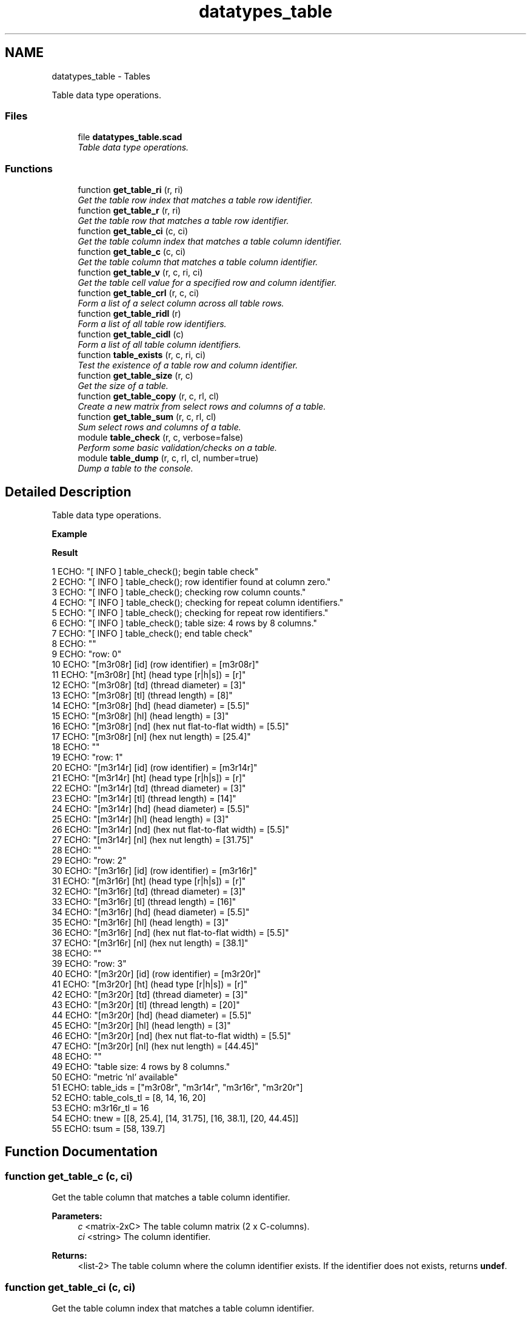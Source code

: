 .TH "datatypes_table" 3 "Fri Apr 7 2017" "Version v0.6.1" "omdl" \" -*- nroff -*-
.ad l
.nh
.SH NAME
datatypes_table \- Tables
.PP
Table data type operations\&.  

.SS "Files"

.in +1c
.ti -1c
.RI "file \fBdatatypes_table\&.scad\fP"
.br
.RI "\fITable data type operations\&. \fP"
.in -1c
.SS "Functions"

.in +1c
.ti -1c
.RI "function \fBget_table_ri\fP (r, ri)"
.br
.RI "\fIGet the table row index that matches a table row identifier\&. \fP"
.ti -1c
.RI "function \fBget_table_r\fP (r, ri)"
.br
.RI "\fIGet the table row that matches a table row identifier\&. \fP"
.ti -1c
.RI "function \fBget_table_ci\fP (c, ci)"
.br
.RI "\fIGet the table column index that matches a table column identifier\&. \fP"
.ti -1c
.RI "function \fBget_table_c\fP (c, ci)"
.br
.RI "\fIGet the table column that matches a table column identifier\&. \fP"
.ti -1c
.RI "function \fBget_table_v\fP (r, c, ri, ci)"
.br
.RI "\fIGet the table cell value for a specified row and column identifier\&. \fP"
.ti -1c
.RI "function \fBget_table_crl\fP (r, c, ci)"
.br
.RI "\fIForm a list of a select column across all table rows\&. \fP"
.ti -1c
.RI "function \fBget_table_ridl\fP (r)"
.br
.RI "\fIForm a list of all table row identifiers\&. \fP"
.ti -1c
.RI "function \fBget_table_cidl\fP (c)"
.br
.RI "\fIForm a list of all table column identifiers\&. \fP"
.ti -1c
.RI "function \fBtable_exists\fP (r, c, ri, ci)"
.br
.RI "\fITest the existence of a table row and column identifier\&. \fP"
.ti -1c
.RI "function \fBget_table_size\fP (r, c)"
.br
.RI "\fIGet the size of a table\&. \fP"
.ti -1c
.RI "function \fBget_table_copy\fP (r, c, rl, cl)"
.br
.RI "\fICreate a new matrix from select rows and columns of a table\&. \fP"
.ti -1c
.RI "function \fBget_table_sum\fP (r, c, rl, cl)"
.br
.RI "\fISum select rows and columns of a table\&. \fP"
.ti -1c
.RI "module \fBtable_check\fP (r, c, verbose=false)"
.br
.RI "\fIPerform some basic validation/checks on a table\&. \fP"
.ti -1c
.RI "module \fBtable_dump\fP (r, c, rl, cl, number=true)"
.br
.RI "\fIDump a table to the console\&. \fP"
.in -1c
.SH "Detailed Description"
.PP 
Table data type operations\&. 

\fBExample\fP 
.PP
 
.PP
.nf

.fi
.PP
.PP
\fBResult\fP 
.PP
.nf
1 ECHO: "[ INFO ] table_check(); begin table check"
2 ECHO: "[ INFO ] table_check(); row identifier found at column zero\&."
3 ECHO: "[ INFO ] table_check(); checking row column counts\&."
4 ECHO: "[ INFO ] table_check(); checking for repeat column identifiers\&."
5 ECHO: "[ INFO ] table_check(); checking for repeat row identifiers\&."
6 ECHO: "[ INFO ] table_check(); table size: 4 rows by 8 columns\&."
7 ECHO: "[ INFO ] table_check(); end table check"
8 ECHO: ""
9 ECHO: "row: 0"
10 ECHO: "[m3r08r] [id] (row identifier)             = [m3r08r]"
11 ECHO: "[m3r08r] [ht] (head type [r|h|s])          = [r]"
12 ECHO: "[m3r08r] [td] (thread diameter)            = [3]"
13 ECHO: "[m3r08r] [tl] (thread length)              = [8]"
14 ECHO: "[m3r08r] [hd] (head diameter)              = [5\&.5]"
15 ECHO: "[m3r08r] [hl] (head length)                = [3]"
16 ECHO: "[m3r08r] [nd] (hex nut flat-to-flat width) = [5\&.5]"
17 ECHO: "[m3r08r] [nl] (hex nut length)             = [25\&.4]"
18 ECHO: ""
19 ECHO: "row: 1"
20 ECHO: "[m3r14r] [id] (row identifier)             = [m3r14r]"
21 ECHO: "[m3r14r] [ht] (head type [r|h|s])          = [r]"
22 ECHO: "[m3r14r] [td] (thread diameter)            = [3]"
23 ECHO: "[m3r14r] [tl] (thread length)              = [14]"
24 ECHO: "[m3r14r] [hd] (head diameter)              = [5\&.5]"
25 ECHO: "[m3r14r] [hl] (head length)                = [3]"
26 ECHO: "[m3r14r] [nd] (hex nut flat-to-flat width) = [5\&.5]"
27 ECHO: "[m3r14r] [nl] (hex nut length)             = [31\&.75]"
28 ECHO: ""
29 ECHO: "row: 2"
30 ECHO: "[m3r16r] [id] (row identifier)             = [m3r16r]"
31 ECHO: "[m3r16r] [ht] (head type [r|h|s])          = [r]"
32 ECHO: "[m3r16r] [td] (thread diameter)            = [3]"
33 ECHO: "[m3r16r] [tl] (thread length)              = [16]"
34 ECHO: "[m3r16r] [hd] (head diameter)              = [5\&.5]"
35 ECHO: "[m3r16r] [hl] (head length)                = [3]"
36 ECHO: "[m3r16r] [nd] (hex nut flat-to-flat width) = [5\&.5]"
37 ECHO: "[m3r16r] [nl] (hex nut length)             = [38\&.1]"
38 ECHO: ""
39 ECHO: "row: 3"
40 ECHO: "[m3r20r] [id] (row identifier)             = [m3r20r]"
41 ECHO: "[m3r20r] [ht] (head type [r|h|s])          = [r]"
42 ECHO: "[m3r20r] [td] (thread diameter)            = [3]"
43 ECHO: "[m3r20r] [tl] (thread length)              = [20]"
44 ECHO: "[m3r20r] [hd] (head diameter)              = [5\&.5]"
45 ECHO: "[m3r20r] [hl] (head length)                = [3]"
46 ECHO: "[m3r20r] [nd] (hex nut flat-to-flat width) = [5\&.5]"
47 ECHO: "[m3r20r] [nl] (hex nut length)             = [44\&.45]"
48 ECHO: ""
49 ECHO: "table size: 4 rows by 8 columns\&."
50 ECHO: "metric 'nl' available"
51 ECHO: table_ids = ["m3r08r", "m3r14r", "m3r16r", "m3r20r"]
52 ECHO: table_cols_tl = [8, 14, 16, 20]
53 ECHO: m3r16r_tl = 16
54 ECHO: tnew = [[8, 25\&.4], [14, 31\&.75], [16, 38\&.1], [20, 44\&.45]]
55 ECHO: tsum = [58, 139\&.7]

.fi
.PP
 
.SH "Function Documentation"
.PP 
.SS "function get_table_c (c, ci)"

.PP
Get the table column that matches a table column identifier\&. 
.PP
\fBParameters:\fP
.RS 4
\fIc\fP <matrix-2xC> The table column matrix (2 x C-columns)\&. 
.br
\fIci\fP <string> The column identifier\&.
.RE
.PP
\fBReturns:\fP
.RS 4
<list-2> The table column where the column identifier exists\&. If the identifier does not exists, returns \fBundef\fP\&. 
.RE
.PP

.SS "function get_table_ci (c, ci)"

.PP
Get the table column index that matches a table column identifier\&. 
.PP
\fBParameters:\fP
.RS 4
\fIc\fP <matrix-2xC> The table column matrix (2 x C-columns)\&. 
.br
\fIci\fP <string> The column identifier\&.
.RE
.PP
\fBReturns:\fP
.RS 4
<integer> The column index where the identifier exists\&. If the identifier does not exists, returns \fBempty_lst\fP\&. 
.RE
.PP

.SS "function get_table_cidl (c)"

.PP
Form a list of all table column identifiers\&. 
.PP
\fBParameters:\fP
.RS 4
\fIc\fP <matrix-2xC> The table column matrix (2 x C-columns)\&.
.RE
.PP
\fBReturns:\fP
.RS 4
<list> The list of all column identifiers\&.
.RE
.PP
\fBNote:\fP
.RS 4
This functions assumes the first element of each table column to be the column identifier\&. 
.RE
.PP

.SS "function get_table_copy (r, c, rl, cl)"

.PP
Create a new matrix from select rows and columns of a table\&. 
.PP
\fBParameters:\fP
.RS 4
\fIr\fP <matrix-CxR> The table data matrix (C-columns x R-rows)\&. 
.br
\fIc\fP <matrix-2xC> The table column matrix (2 x C-columns)\&. 
.br
\fIrl\fP <string-list> A list of selected row identifiers\&. 
.br
\fIcl\fP <string-list> A list of selected column identifiers\&.
.RE
.PP
\fBReturns:\fP
.RS 4
<matrix> A matrix of the selected rows and columns\&. 
.RE
.PP

.SS "function get_table_crl (r, c, ci)"

.PP
Form a list of a select column across all table rows\&. 
.PP
\fBParameters:\fP
.RS 4
\fIr\fP <matrix-CxR> The table data matrix (C-columns x R-rows)\&. 
.br
\fIc\fP <matrix-2xC> The table column matrix (2 x C-columns)\&. 
.br
\fIci\fP <string> The column identifier\&.
.RE
.PP
\fBReturns:\fP
.RS 4
<list> The list of a select column across all rows\&. If the identifier does not exists, returns \fBundef\fP\&. 
.RE
.PP

.SS "function get_table_r (r, ri)"

.PP
Get the table row that matches a table row identifier\&. 
.PP
\fBParameters:\fP
.RS 4
\fIr\fP <matrix-CxR> The table data matrix (C-columns x R-rows)\&. 
.br
\fIri\fP <string> The row identifier\&.
.RE
.PP
\fBReturns:\fP
.RS 4
<list-C> The table row where the row identifier exists\&. If the identifier does not exists, returns \fBundef\fP\&. 
.RE
.PP

.SS "function get_table_ri (r, ri)"

.PP
Get the table row index that matches a table row identifier\&. 
.PP
\fBParameters:\fP
.RS 4
\fIr\fP <matrix-CxR> The table data matrix (C-columns x R-rows)\&. 
.br
\fIri\fP <string> The row identifier\&.
.RE
.PP
\fBReturns:\fP
.RS 4
<integer> The row index where the identifier exists\&. If the identifier does not exists, returns \fBempty_lst\fP\&. 
.RE
.PP

.SS "function get_table_ridl (r)"

.PP
Form a list of all table row identifiers\&. 
.PP
\fBParameters:\fP
.RS 4
\fIr\fP <matrix-CxR> The table data matrix (C-columns x R-rows)\&.
.RE
.PP
\fBReturns:\fP
.RS 4
<list> The list of all row identifiers\&.
.RE
.PP
\fBNote:\fP
.RS 4
This functions assumes the first element of each table row to be the row identifier, as enforced by the \fBtable_check()\fP\&. As an alternative, the function \fBget_table_crl()\fP, of the form get_table_crl(r, c, 'id'), may be used without this assumption\&. 
.RE
.PP

.SS "function get_table_size (r, c)"

.PP
Get the size of a table\&. 
.PP
\fBParameters:\fP
.RS 4
\fIr\fP <matrix-CxR> The table data matrix (C-columns x R-rows)\&. 
.br
\fIc\fP <matrix-2xC> The table column matrix (2 x C-columns)\&.
.RE
.PP
\fBReturns:\fP
.RS 4
<decimal> The table size\&.
.RE
.PP
The size is reported as: (1) The number of rows when only the \fCr\fP parameter is specified\&. (2) The number of columns when only the \fCc\fP parameter is specified\&. (3) The (r * columns) when both parameters are specified\&. 
.SS "function get_table_sum (r, c, rl, cl)"

.PP
Sum select rows and columns of a table\&. 
.PP
\fBParameters:\fP
.RS 4
\fIr\fP <matrix-CxR> The table data matrix (C-columns x R-rows)\&. 
.br
\fIc\fP <matrix-2xC> The table column matrix (2 x C-columns)\&. 
.br
\fIrl\fP <string-list> A list of selected row identifiers\&. 
.br
\fIcl\fP <string-list> A list of selected column identifiers\&.
.RE
.PP
\fBReturns:\fP
.RS 4
<list> A list with the sum of each selected rows and columns\&. 
.RE
.PP

.SS "function get_table_v (r, c, ri, ci)"

.PP
Get the table cell value for a specified row and column identifier\&. 
.PP
\fBParameters:\fP
.RS 4
\fIr\fP <matrix-CxR> The table data matrix (C-columns x R-rows)\&. 
.br
\fIc\fP <matrix-2xC> The table column matrix (2 x C-columns)\&. 
.br
\fIri\fP <string> The row identifier\&. 
.br
\fIci\fP <string> The column identifier\&.
.RE
.PP
\fBReturns:\fP
.RS 4
<value> The value of the matrix cell [ri, ci]\&. If either identifier does not exists, returns \fBundef\fP\&. 
.RE
.PP

.SS "module table_check (r, c, verbose = \fCfalse\fP)"

.PP
Perform some basic validation/checks on a table\&. 
.PP
\fBParameters:\fP
.RS 4
\fIr\fP <matrix-CxR> The table data matrix (C-columns x R-rows)\&. 
.br
\fIc\fP <matrix-2xC> The table column matrix (2 x C-columns)\&. 
.br
\fIverbose\fP <boolean> Be verbose during check\&.
.RE
.PP
Check that: (1) the first table column identifier is 'id'\&. (2) Make sure that each row has the same number of columns as defined in the columns vector\&. (3) Make sure that there are no repeating column identifiers\&. (4) Make sure that there are no repeating row identifiers\&. 
.PP
Definition at line 297 of file datatypes_table\&.scad\&.
.SS "module table_dump (r, c, rl, cl, number = \fCtrue\fP)"

.PP
Dump a table to the console\&. 
.PP
\fBParameters:\fP
.RS 4
\fIr\fP <matrix-CxR> The table data matrix (C-columns x R-rows)\&. 
.br
\fIc\fP <matrix-2xC> The table column matrix (2 x C-columns)\&. 
.br
\fIrl\fP <string-list> A list of selected row identifiers\&. 
.br
\fIcl\fP <string-list> A list of selected column identifiers\&. 
.br
\fInumber\fP <boolean> Number the table rows\&.
.RE
.PP
Output each table row to the console\&. To output only select rows and columns, assign the desired identifiers to \fCrl\fP and \fCcl\fP\&. For example to output only the column identifiers 'c1' and 'c2', assign \fCcl = ['c1', 'c2']\fP\&. 
.PP
Definition at line 377 of file datatypes_table\&.scad\&.
.SS "function table_exists (r, c, ri, ci)"

.PP
Test the existence of a table row and column identifier\&. 
.PP
\fBParameters:\fP
.RS 4
\fIr\fP <matrix-CxR> The table data matrix (C-columns x R-rows)\&. 
.br
\fIc\fP <matrix-2xC> The table column matrix (2 x C-columns)\&. 
.br
\fIri\fP <string> The row identifier\&. 
.br
\fIci\fP <string> The column identifier\&.
.RE
.PP
\fBReturns:\fP
.RS 4
\fBtrue\fP if the row and column identifier exists, and \fBfalse\fP otherwise\&. 
.RE
.PP

.SH "Author"
.PP 
Generated automatically by Doxygen for omdl from the source code\&.
